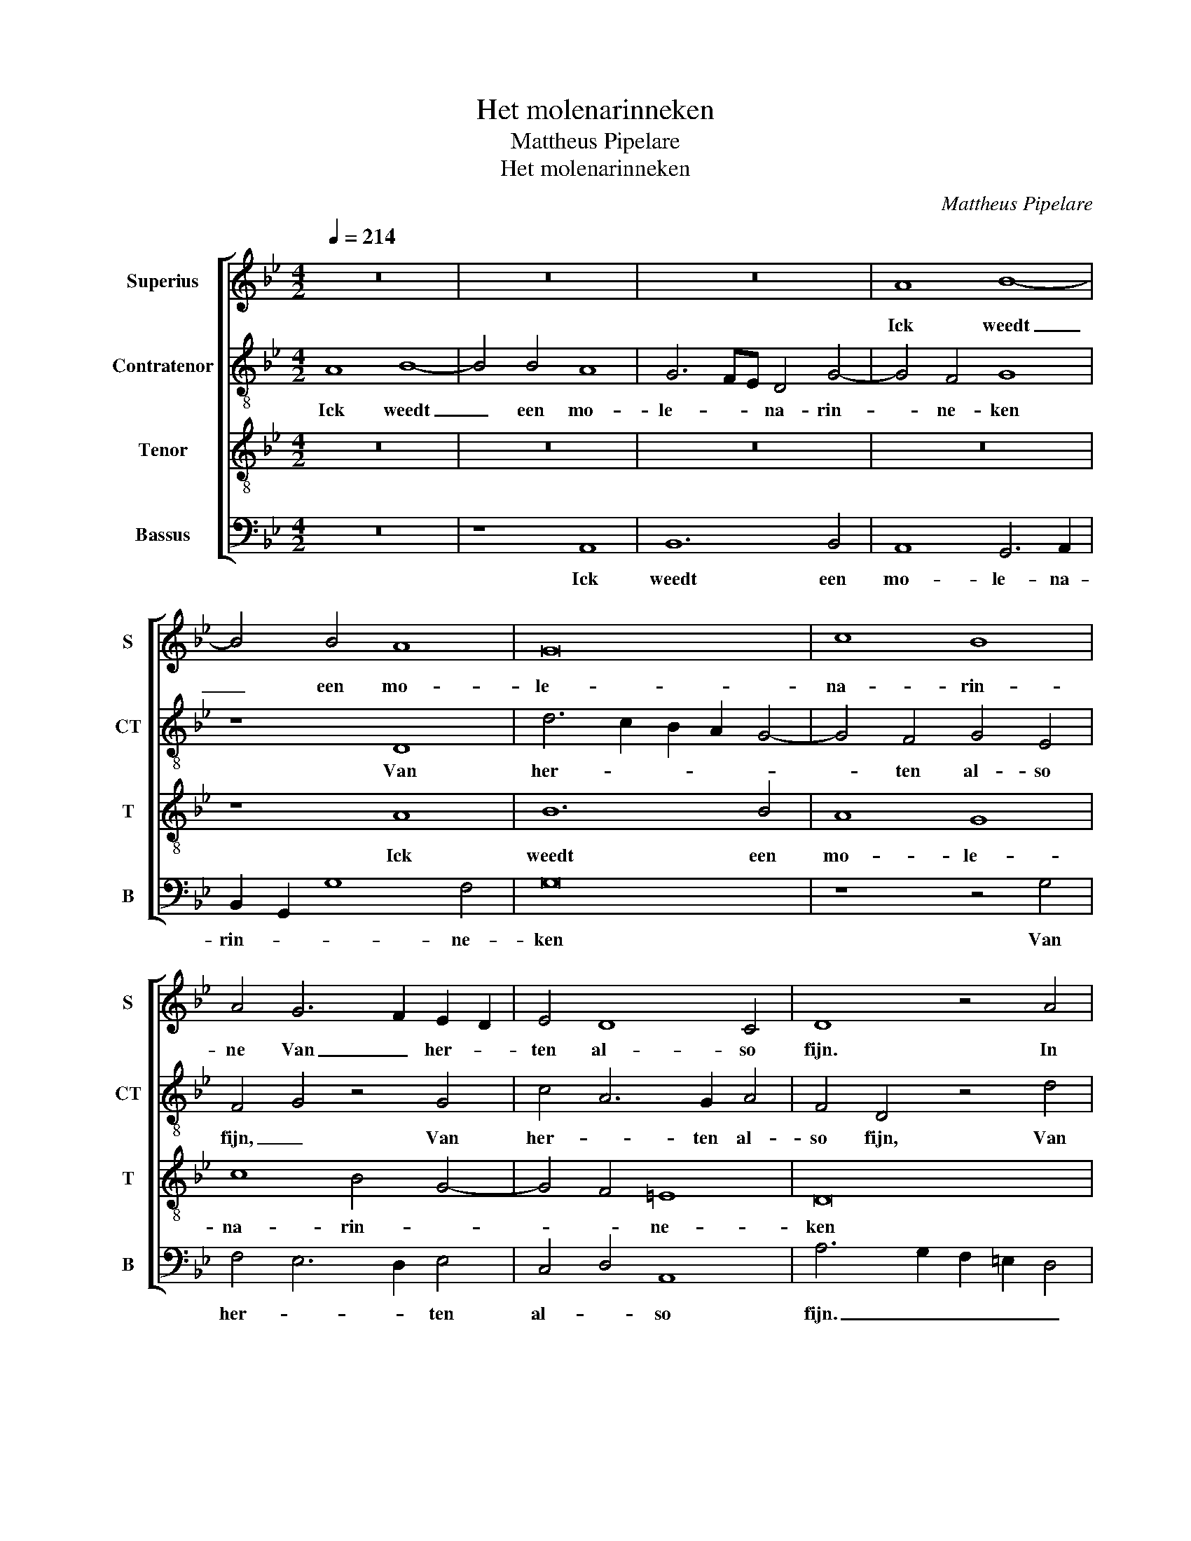 X:1
T:Het molenarinneken
T:Mattheus Pipelare
T:Het molenarinneken
C:Mattheus Pipelare
%%score [ 1 2 3 4 ]
L:1/8
Q:1/4=214
M:4/2
K:Bb
V:1 treble nm="Superius" snm="S"
V:2 treble-8 nm="Contratenor" snm="CT"
V:3 treble-8 nm="Tenor" snm="T"
V:4 bass nm="Bassus" snm="B"
V:1
 z16 | z16 | z16 | A8 B8- | B4 B4 A8 | G16 | c8 B8 | A4 G6 F2 E2 D2 | E4 D8 C4 | D8 z4 A4 | %10
w: |||Ick weedt|_ een mo-|le-|na- rin-|ne Van _ her- *|ten al- so|fijn. In|
 B4 A4 B4 G4 | F8 D8- | D4 C4 D8 | z16 | z16 | z4 A4 B6 A2 | B4 G4 F8 | D8 G8 | F6 E2 D4 C2 B,2 | %19
w: al- le de- ze|lan- *|* * den,|||in al- le|de- ze lan-|den En|mach gheen schoon- der _|
 C8 z4 B,4 | D6 E2 F4 G2 E2 | F6 E2 D8 | z8 z4 F4 | F6 G2 A4 B4- | B4 A2 G2 F4 G4- | G4 F4 G8 | %26
w: zijn: Rijk|God _ mocht zij mij|ma- * len,|rijk|God _ mocht zij|_ mij _ ma- *|* * len,|
 z16 | z16 | z16 | z16 | z8 G8 | F4 F4 G4 A4- | A2 B2 c2 A2 B8 | A8 G4 c4- | c2 B2 A8 G4 | %35
w: ||||Goed|co- ren soud ick|_ _ haer _ ha-|||
 A6 G2 F2 =E2 D4 | z4 C4 D6 =E2 | F4 G4 G4 F4 | G16 | z16 | z16 | z16 | z16 | z8 G8 | %44
w: * * * * len,|mocht zij _|_ mij ma- *|len,|||||goed|
 F4 F4 G4 A4- | A2 B2 c2 A2 B8 | A8 G4 c4- | c2 B2 A8 G4 | A6 G2 F2 =E2 D4 | z4 C4 D6 =E2 | %50
w: co- ren soud ick|_ _ haer _ ha-|||* * * * len,|Wou sij mijn|
 F4 G2 G2 G4 ^F4 | G16 |] %52
w: mo- le- na- rin- ne|sijn.|
V:2
 A8 B8- | B4 B4 A8 | G6 FE D4 G4- | G4 F4 G8 | z8 D8 | d6 c2 B2 A2 G4- | G4 F4 G4 E4 | %7
w: Ick weedt|_ een mo-|le- * * na- rin-|* ne- ken|Van|her- * * * *|* ten al- so|
 F4 G4 z4 G4 | c4 A6 G2 A4 | F4 D4 z4 d4 | d4 c4 d4 B4 | A8 z8 | z8 z4 A4 | B4 d6 c2 B4 | %14
w: fijn, _ Van|her- * ten al-|so fijn, Van|her- ten al- so|fijn.|In|al- * * le|
 A4 d4 d4 B4- | B4 c4 d6 c2 | B8 A8 | z16 | D8 G8 | F8 G8 | z16 | z4 B4 B6 c2 | d4 e4 d8- | %23
w: de- ze lan- *||* den,||gheen schoon-|der zijn:||Rijk God _|_ mocht zij|
 d8 c4 B4 | f6 e2 d4 c4 | d8 B8 | z8 c8 | B4 B4 c4 d4- | d2 e2 f2 d2 e8 | d4 f4 e4 f4- | %30
w: _ _ mij|ma- * * *|* len,|Goed|co- ren soud ick|_ _ haer _ ha-||
 f2 e2 d8 c4 | d4 A4 B4 c4 | d4 c4 d4 =e4 | f8 z4 f4 | f8 d6 =e2 | f4 d6 c2 B2 A2 | G4 F4 D4 d4- | %37
w: |len, goed co- ren|soud ick haer ha-|len, goed|co- ren _|soud ick _ _ _|_ haer ha- *|
 d4 c4 d8 | B16 | z8 c8 | B4 B4 c4 d4- | d2 e2 f2 d2 e8 | d4 f4 e4 f4- | f2 e2 d8 c4 | %44
w: |len,|goed|co- ren soud ick|_ _ haer _ ha-|||
 d4 A4 B4 A4 | d4 c4 d4 =e4 | f8 z4 f4- | f4 f4 d6 =e2 | f4 d6 c2 B2 A2 | G4 F4 D4 d4- | d4 c4 d8 | %51
w: len, goed co- ren|soud ick haer ha-|len, Wou|_ sij mijn _|mo- le- * na- *|rin- * * *|* * ne|
 B16 |] %52
w: sijn.|
V:3
 z16 | z16 | z16 | z16 | z8 A8 | B12 B4 | A8 G8 | c8 B4 G4- | G4 F4 =E8 | D16 | z16 | z4 A4 B4 A4 | %12
w: ||||Ick|weedt een|mo- le-|na- rin- *|* * ne-|ken||In al- le|
 B4 G4 F8 | D8 G8 | F8 D4 E4- | E4 C8 B,4- | B,2 C2 D2 E2 F8 | z16 | z16 | z8 z4 B4 | B6 c2 d4 e4 | %21
w: de- ze lan-||||* * * * den,|||En|mach _ _ gheen|
 d8 G6 A2 | B4 c4 B8 | z4 B4 A4 F4 | B8 A4 G4 | A8 G4 B4- | B2 A2 G8 ^F4 | G4 d4 e4 f2 e2 | %28
w: schoon- * *|* der zijn:|Rijk God mocht|zij _ mij|ma- * *||len, rijk God _ _|
 d2 c2 B6 AG A4 | B6 A2 G4 F4- | F2 G2 A2 B2 G8 | A8 z8 | z8 G8 | F4 F4 G4 A4- | A2 B2 c2 A2 B8 | %35
w: _ _ _ _ _ mocht|zij _ _ mij|_ _ _ _ ma-|len,|Goed|co- ren soud ick|_ _ haer _ ha-|
 A4 A6 G2 F2 =E2 | D4 A4 B8 | A4 G4 A8 | G6 F2 G2 A2 B4 | B2 A2 G8 ^F4 | G4 d4 e4 f2 e2 | %41
w: len, goed _ _ _|co- * *|ren _ soud|ick _ _ _ haer|ha- * * *|len, goed co- * *|
 d2 c2 B6 AG A4 | B6 A2 G4 F4- | F2 G2 A2 B2 G8 | A8 z8 | z8 G8 | F4 F4 G4 A4- | A2 B2 c2 A2 B8 | %48
w: * * * * * ren|soud _ ick haer|_ _ _ _ ha-|len,|goed|co- ren soud ick|_ _ haer _ ha-|
 A4 A4- A2 G2 F2 =E2 | D4 A4 B4 B4 | A4 G4 A8 | G16 |] %52
w: len, Wou _ _ _ _|sij mijn mo- le-|na- rin- ne|sijn.|
V:4
 z16 | z8 A,,8 | B,,12 B,,4 | A,,8 G,,6 A,,2 | B,,2 G,,2 G,8 F,4 | G,16 | z8 z4 G,4 | %7
w: |Ick|weedt een|mo- le- na-|rin- * * ne-|ken|Van|
 F,4 E,6 D,2 E,4 | C,4 D,4 A,,8 | A,6 G,2 F,2 =E,2 D,4 | z16 | z4 D,4 G,4 F,4 | G,4 E,4 D,6 C,2 | %13
w: her- * * ten|al- * so|fijn. _ _ _ _||In al- le|de- ze lan- *|
 B,,6 A,,2 G,,8 | z16 | z8 z4 G,,4- | G,,2 A,,2 B,,2 C,2 D,6 E,2 | F,4 G,6 A,2 B,2 C2 | %18
w: * * den,||En|_ _ _ _ mach _|_ gheen _ _ _|
 A,2 D4 C2 B,8 | A,4 A,4 B,6 A,2 | G,4 F,2 E,2 D,4 C,4 | B,,8 z8 | z16 | z8 z4 B,,4 | %24
w: _ schoon- der zijn,|_ En mach _|_ gheen _ schoon- der|zijn:||Rijk|
 B,,6 C,2 D,4 E,4 | D,8 G,,6 A,,2 | B,,4 C,4 A,,8 | G,,8 z8 | z8 C,8 | B,,4 B,,4 C,4 D,4- | %30
w: God _ _ _|mocht zij _|_ mij ma-|len,|Goed|co- ren soud ick|
 D,2 E,2 F,2 D,2 E,8 | D,8 z8 | z16 | z4 D,4 =E,4 F,4- | F,2 G,2 A,2 F,2 G,8 | D,8 D,6 C,2 | %36
w: _ _ haer _ ha-|len,||goed co- *|* * * * ren|soud ick _|
 B,,4 A,,4 G,,4 G,4 | F,4 =E,4 D,8 | z4 G,,4 G,,6 A,,2 | B,,4 C,4 A,,8 | G,,8 z8 | z8 C,8 | %42
w: _ haer ha- *|* * len,|soud ick _|_ haer ha-|len,|goed|
 B,,4 B,,4 C,4 D,4- | D,2 E,2 F,2 D,2 E,8 | D,8 z8 | z16 | z4 D,4 =E,4 F,4- | F,2 G,2 A,2 F,2 G,8 | %48
w: co- ren soud ick|_ _ haer _ ha-|len,||Wou sij mijn|_ _ _ _ mo-|
 D,8 D,6 C,2 | B,,4 A,,4 G,,4 G,4 | F,4 E,4 D,8 | G,,16 |] %52
w: le- na- *|rin- * * *|* * ne|sijn.|

